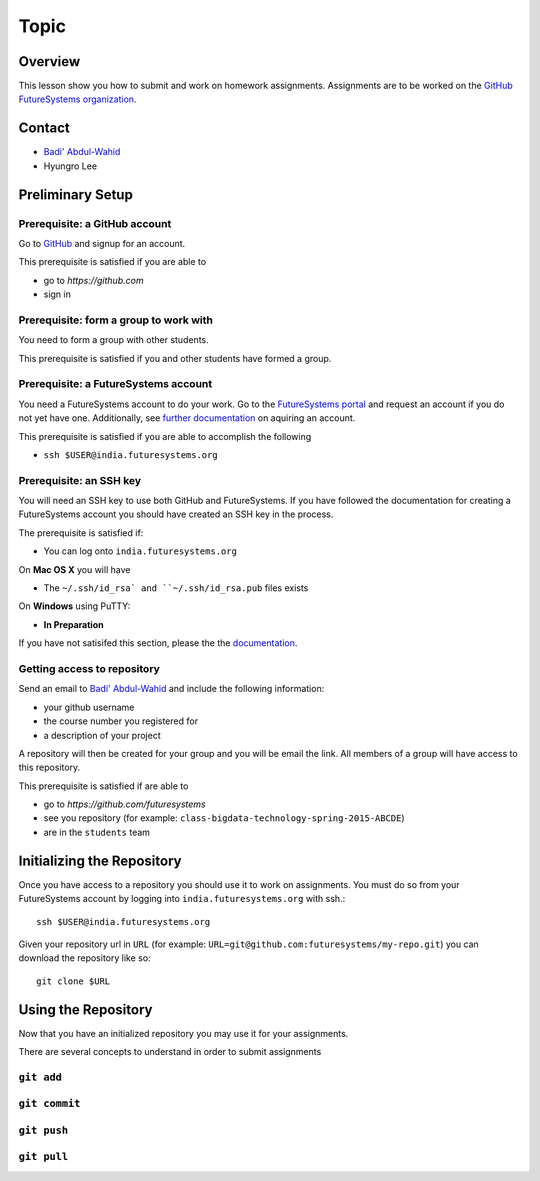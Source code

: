 Topic
======================================================================

Overview
----------------------------------------------------------------------

This lesson show you how to submit and work on homework assignments.
Assignments are to be worked on the
`GitHub FutureSystems organization`_.

.. _GitHub FutureSystems organization: https://github.com/futuresystems

Contact
----------------------------------------------------------------------

* `Badi' Abdul-Wahid <badonald@iu.edu>`_
* Hyungro Lee

Preliminary Setup
----------------------------------------------------------------------

Prerequisite: a GitHub account
^^^^^^^^^^^^^^^^^^

Go to `GitHub <https://github.com>`_ and signup for an account.

This prerequisite is satisfied if you are able to

* go to `https://github.com`
* sign in

Prerequisite: form a group to work with
^^^^^^^^^^^^^^^^^^^^^^^^^^^^^^^^^^^^^^^^^^^^^^^^^^^^^^^^^^^^^^^^^^^^^^

You need to form a group with other students.

This prerequisite is satisfied if you and other students have formed
a group.

Prerequisite: a FutureSystems account
^^^^^^^^^^^^^^^^^^^^^^^^^^^^^^^^^^^^^^^^^^^^^^^^^^^^^^^^^^^^^^^^^^^^^^

You need a FutureSystems account to do your work.
Go to the `FutureSystems portal <https://portal.futuresystems.org>`_
and request an account if you do not yet have one.
Additionally, see `further documentation`_ on aquiring an account.

.. _further documentation:  http://cloudmesh.github.io/introduction_to_cloud_computing/accounts/index.html

This prerequisite is satisfied if you are able to accomplish the following

* ``ssh $USER@india.futuresystems.org``

Prerequisite: an SSH key
^^^^^^^^^^^^^^^^^^^^^^^^^^^^^^^^^^^^^^^^^^^^^^^^^^^^^^^^^^^^^^^^^^^^^^

You will need an SSH key to use both GitHub and FutureSystems.
If you have followed the documentation for creating a FutureSystems
account you should have created an SSH key in the process.

The prerequisite is satisfied if:

* You can log onto ``india.futuresystems.org``

On **Mac OS X** you will have

* The ``~/.ssh/id_rsa` and ``~/.ssh/id_rsa.pub`` files exists

On **Windows** using PuTTY:

* **In Preparation**

If you have not satisifed this section, please the the `documentation`_.

.. _documentation: http://cloudmesh.github.io/introduction_to_cloud_computing/accounts/ssh.html#s-using-ssh

Getting access to repository
^^^^^^^^^^^^^^^^^^^^^^^^^^^^^^^^^^^^^^^^^^^^^^^^^^^^^^^^^^^^^^^^^^^^^^

Send an email to `Badi' Abdul-Wahid <badonald@iu.edu>`_ and include the
following information:

* your github username
* the course number you registered for
* a description of your project

A repository will then be created for your group and you will be
email the link.
All members of a group will have access to this repository.

This prerequisite is satisfied if are able to

* go to `https://github.com/futuresystems`
* see you repository (for example: ``class-bigdata-technology-spring-2015-ABCDE``)
* are in the ``students`` team

Initializing the Repository
----------------------------------------------------------------------

Once you have access to a repository you should use it to work on
assignments.
You must do so from your FutureSystems account by logging into
``india.futuresystems.org`` with ssh.::

  ssh $USER@india.futuresystems.org

Given your repository url in ``URL``
(for example: ``URL=git@github.com:futuresystems/my-repo.git``)
you can download the repository like so::

  git clone $URL

Using the Repository
----------------------------------------------------------------------

Now that you have an initialized repository you may use it for
your assignments.

There are several concepts to understand in order to submit assignments

``git add``
^^^^^^^^^^^^^^^^^^^^^^^^^^^^^^^^^^^^^^^^^^^^^^^^^^^^^^^^^^^^^^^^^^^^^^

``git commit``
^^^^^^^^^^^^^^^^^^^^^^^^^^^^^^^^^^^^^^^^^^^^^^^^^^^^^^^^^^^^^^^^^^^^^^


``git push``
^^^^^^^^^^^^^^^^^^^^^^^^^^^^^^^^^^^^^^^^^^^^^^^^^^^^^^^^^^^^^^^^^^^^^^


``git pull``
^^^^^^^^^^^^^^^^^^^^^^^^^^^^^^^^^^^^^^^^^^^^^^^^^^^^^^^^^^^^^^^^^^^^^^


